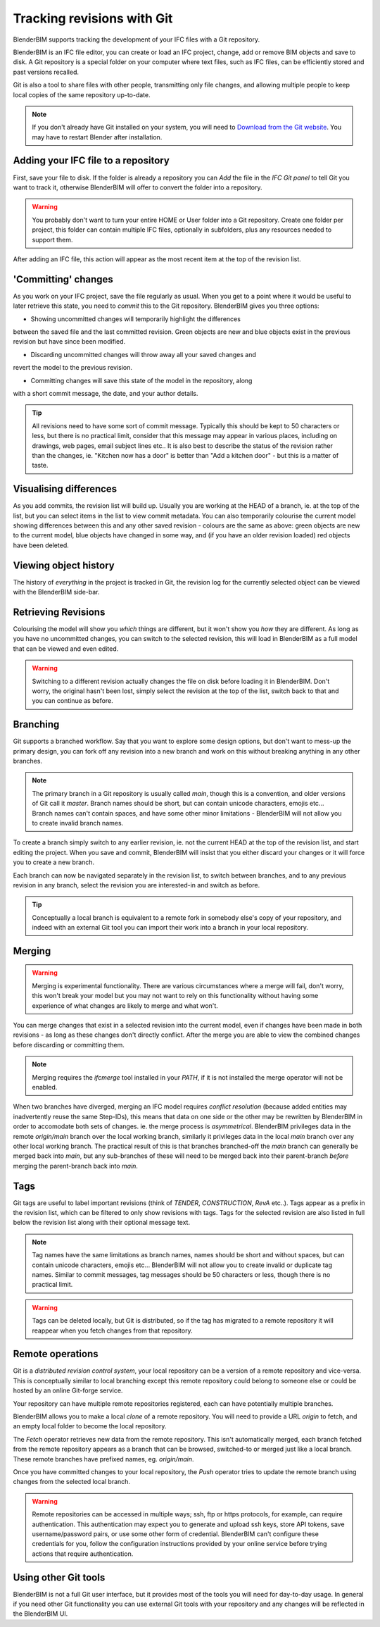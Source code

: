 Tracking revisions with Git
===========================

BlenderBIM supports tracking the development of your IFC files with a Git
repository.

BlenderBIM is an IFC file editor, you can create or load an IFC project,
change, add or remove BIM objects and save to disk. A Git repository is a
special folder on your computer where text files, such as IFC files, can be
efficiently stored and past versions recalled.

Git is also a tool to share files with other people, transmitting only file
changes, and allowing multiple people to keep local copies of the same
repository up-to-date.

.. Note::

    If you don't already have Git installed on your system, you will need to
    `Download from the Git website <https://git-scm.com/downloads>`__.
    You may have to restart Blender after installation.

Adding your IFC file to a repository
------------------------------------

First, save your file to disk. If the folder is already a repository you can
*Add* the file in the *IFC Git panel* to tell Git you want to track it,
otherwise BlenderBIM will offer to convert the folder into a repository.

.. Warning::

    You probably don't want to turn your entire HOME or User folder into a Git
    repository. Create one folder per project, this folder can contain multiple
    IFC files, optionally in subfolders, plus any resources needed to support
    them.

After adding an IFC file, this action will appear as the most recent item at
the top of the revision list.

'Committing' changes
--------------------

As you work on your IFC project, save the file regularly as usual. When you
get to a point where it would be useful to later retrieve this state, you need
to *commit* this to the Git repository. BlenderBIM gives you three options:

- Showing uncommitted changes will temporarily highlight the differences
between the saved file and the last committed revision. Green objects are new
and blue objects exist in the previous revision but have since been modified.

- Discarding uncommitted changes will throw away all your saved changes and
revert the model to the previous revision.

- Committing changes will save this state of the model in the repository, along
with a short commit message, the date, and your author details.

.. Tip::

    All revisions need to have some sort of commit message. Typically this
    should be kept to 50 characters or less, but there is no practical limit,
    consider that this message may appear in various places, including on
    drawings, web pages, email subject lines etc.. It is also best to describe the
    status of the revision rather than the changes, ie. "Kitchen now has a
    door" is better than "Add a kitchen door" - but this is a matter of taste.

Visualising differences
-----------------------

As you add commits, the revision list will build up. Usually you are working at
the HEAD of a branch, ie. at the top of the list, but you can select items in
the list to view commit metadata. You can also temporarily colourise the current
model showing differences between this and any other saved revision - colours
are the same as above: green objects are new to the current model, blue
objects have changed in some way, and (if you have an older revision loaded)
red objects have been deleted.

Viewing object history
----------------------

The history of *everything* in the project is tracked in Git, the revision log
for the currently selected object can be viewed with the BlenderBIM side-bar.

Retrieving Revisions
--------------------

Colourising the model will show you *which* things are different, but it won't
show you *how* they are different. As long as you have no uncommitted changes,
you can switch to the selected revision, this will load in BlenderBIM as a
full model that can be viewed and even edited.

.. Warning::

    Switching to a different revision actually changes the file on disk before
    loading it in BlenderBIM. Don't worry, the original hasn't been lost,
    simply select the revision at the top of the list, switch back to
    that and you can continue as before.

Branching
---------

Git supports a branched workflow. Say that you want to explore some design
options, but don't want to mess-up the primary design, you can fork off any
revision into a new branch and work on this without breaking anything in any
other branches.

.. Note::

    The primary branch in a Git repository is usually called *main*, though
    this is a convention, and older versions of Git call it *master*. Branch
    names should be short, but can contain unicode characters, emojis etc...
    Branch names can't contain spaces, and have some other minor limitations -
    BlenderBIM will not allow you to create invalid branch names.

To create a branch simply switch to any earlier revision, ie. not the current
HEAD at the top of the revision list, and start editing the project.  When you
save and commit, BlenderBIM will insist that you either discard your changes
or it will force you to create a new branch.

Each branch can now be navigated separately in the revision list, to switch
between branches, and to any previous revision in any branch, select the
revision you are interested-in and switch as before.

.. Tip::

    Conceptually a local branch is equivalent to a remote fork in somebody
    else's copy of your repository, and indeed with an external Git tool you
    can import their work into a branch in your local repository.

Merging
-------

.. Warning::

    Merging is experimental functionality. There are various circumstances
    where a merge will fail, don't worry, this won't break your model but you
    may not want to rely on this functionality without having some experience
    of what changes are likely to merge and what won't.

You can merge changes that exist in a selected revision into the current
model, even if changes have been made in both revisions - as long as these
changes don't directly conflict. After the merge you are able to view the
combined changes before discarding or committing them.

.. Note::

    Merging requires the *ifcmerge* tool installed in your `PATH`, if it is
    not installed the merge operator will not be enabled.

When two branches have diverged, merging an IFC model requires *conflict
resolution* (because added entities may inadvertently reuse the same Step-IDs),
this means that data on one side or the other may be rewritten by BlenderBIM in
order to accomodate both sets of changes. ie. the merge process is
*asymmetrical*.  BlenderBIM privileges data in the remote `origin/main` branch
over the local working branch, similarly it privileges data in the local `main`
branch over any other local working branch. The practical result of this is
that branches branched-off the `main` branch can generally be merged back into
`main`, but any sub-branches of these will need to be merged back into their
parent-branch *before* merging the parent-branch back into `main`.

Tags
----

Git tags are useful to label important revisions (think of *TENDER*,
*CONSTRUCTION*, *RevA* etc..). Tags appear as a prefix in the revision list,
which can be filtered to only show revisions with tags. Tags for the selected
revision are also listed in full below the revision list along with their
optional message text.

.. Note::

    Tag names have the same limitations as branch names, names should be short
    and without spaces, but can contain unicode characters, emojis etc...
    BlenderBIM will not allow you to create invalid or duplicate tag names.
    Similar to commit messages, tag messages should be 50 characters or less,
    though there is no practical limit.

.. Warning::

    Tags can be deleted locally, but Git is distributed, so if the tag has
    migrated to a remote repository it will reappear when you fetch changes
    from that repository.

Remote operations
-----------------

Git is a *distributed revision control system*, your local repository can be a
version of a remote repository and vice-versa. This is conceptually similar to
local branching except this remote repository could belong to someone else or
could be hosted by an online Git-forge service.

Your repository can have multiple remote repositories registered, each
can have potentially multiple branches.

BlenderBIM allows you to make a local *clone* of a remote repository.  You will
need to provide a URL *origin* to fetch, and an empty local folder to become
the local repository.

The *Fetch* operator retrieves new data from the remote repository. This isn't
automatically merged, each branch fetched from the remote repository appears as
a branch that can be browsed, switched-to or merged just like a local branch.
These remote branches have prefixed names, eg. `origin/main`.

Once you have committed changes to your local repository, the *Push* operator
tries to update the remote branch using changes from the selected local branch.

.. Warning::

    Remote repositories can be accessed in multiple ways; ssh, ftp or https
    protocols, for example, can require authentication. This authentication may
    expect you to generate and upload ssh keys, store API tokens, save
    username/password pairs, or use some other form of credential.
    BlenderBIM can't configure these credentials for you, follow the
    configuration instructions provided by your online service before trying
    actions that require authentication.

Using other Git tools
---------------------

BlenderBIM is not a full Git user interface, but it provides most of the tools
you will need for day-to-day usage. In general if you need other Git
functionality you can use external Git tools with your repository and any
changes will be reflected in the BlenderBIM UI.
